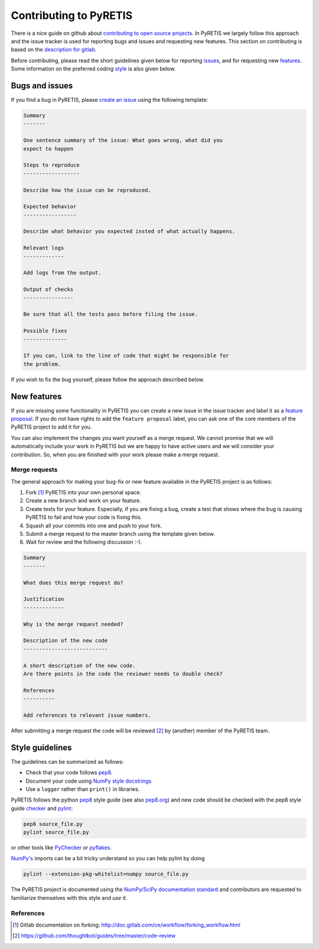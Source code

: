 Contributing to PyRETIS
=======================

There is a nice guide on github about `contributing to open source projects
<https://guides.github.com/activities/contributing-to-open-source/>`_.
In PyRETIS we largely follow this approach and the issue tracker is used
for reporting bugs and issues and requesting new features. This
section on contributing is based on 
the `description for gitlab <https://gitlab.com/gitlab-org/gitlab-ce/blob/master/CONTRIBUTING.md>`_.

Before contributing,
please read the short guidelines given below
for reporting issues_,
and for requesting new features_.
Some information on the preferred coding style_ is 
also given below.

.. _issues:

Bugs and issues
---------------

If you find a bug in PyRETIS, please `create an issue
<https://gitlab.com/pyretis/pyretis/issues>`_ using the following
template:

.. code-block:: restructuredtext

    Summary
    -------

    One sentence summary of the issue: What goes wrong, what did you
    expect to happen

    Steps to reproduce
    ------------------

    Describe how the issue can be reproduced.

    Expected behavior
    -----------------

    Describe what behavior you expected insted of what actually happens.

    Relevant logs
    -------------

    Add logs from the output.

    Output of checks
    ----------------

    Be sure that all the tests pass before filing the issue.

    Possible fixes
    --------------

    If you can, link to the line of code that might be responsible for 
    the problem.

If you wish to fix the bug yourself, please follow the approach described below.

.. _features:

New features
------------

If you are missing some functionality in PyRETIS you can create
a new issue in the issue tracker and
label it as a `feature proposal <https://gitlab.com/pyretis/pyretis/issues?label_name=feature+proposal>`_.
If you do not have rights to add the ``feature proposal`` label, you can ask one 
of the core members of the PyRETIS project to add it for you.

You can also implement the changes you want yourself as 
a merge request.
We cannot promise that we will automatically
include your work in PyRETIS but we are happy to have active users
and we will consider your contribution.
So, when you are finished with your work please make a merge request.


Merge requests
..............

The general approach for making your bug-fix or new feature available
in the PyRETIS project is as follows:

1. Fork [#]_ PyRETIS into your own personal space.

2. Create a new branch and work on your feature. 

3. Create tests for your feature. Especially, if you are fixing a bug,
   create a test that shows where the bug is causing PyRETIS to fail and
   how your code is fixing this.

4. Squash all your commits into one and push to your fork.

5. Submit a merge request to the master branch using the template given below.

6. Wait for review and the following discussion :-).

.. code-block:: restructuredtext

    Summary
    -------   

    What does this merge request do?
    
    Justification
    -------------

    Why is the merge request needed?

    Description of the new code
    ---------------------------

    A short description of the new code.
    Are there points in the code the reviewer needs to double check?

    References
    ----------

    Add references to relevant issue numbers.

After submitting a merge request the code will be reviewed [#]_ by (another)
member of the PyRETIS team.


.. _style:

Style guidelines
----------------

The guidelines can be summarized as follows:

- Check that your code follows
  `pep8 <https://www.python.org/dev/peps/pep-0008/>`_.

- Document your code using `NumPy style docstrings
  <https://github.com/numpy/numpy/blob/master/doc/HOWTO_DOCUMENT.rst.txt>`_

- Use a ``logger`` rather than ``print()`` in libraries.


PyRETIS follows the python
`pep8 <https://www.python.org/dev/peps/pep-0008/>`_ style guide
(see also `pep8.org <http://pep8.org/>`_)
and new code should be checked with the
pep8 style guide `checker <https://github.com/PyCQA/pep8>`_
and `pylint <http://www.pylint.org/>`_:

.. code-block:: bash

    pep8 source_file.py
    pylint source_file.py

or other tools like `PyChecker <http://pychecker.sourceforge.net/>`_ or
`pyflakes <https://pypi.python.org/pypi/pyflakes>`_.

`NumPy's <http://www.numpy.org/>`_ imports can be a bit
tricky understand so you can help pylint by doing

.. code-block:: bash

    pylint --extension-pkg-whitelist=numpy source_file.py


The PyRETIS project is documented using the
`NumPy/SciPy documentation standard <https://github.com/numpy/numpy/blob/master/doc/HOWTO_DOCUMENT.rst.txt>`_
and contributors are requested to familiarize themselves with this 
style and *use it*.


References
..........

.. [#] Gitlab documentation on forking: http://doc.gitlab.com/ce/workflow/forking_workflow.html
.. [#] https://github.com/thoughtbot/guides/tree/master/code-review
